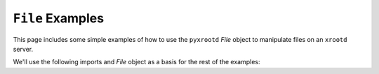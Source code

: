 =================
``File`` Examples
=================

This page includes some simple examples of how to use the ``pyxrootd`` `File`
object to manipulate files on an ``xrootd`` server.

We'll use the following imports and `File` object as a basis for the rest of the
examples::

  